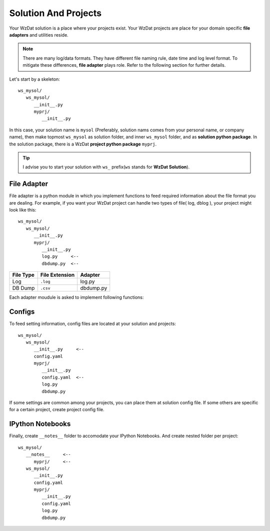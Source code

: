 .. _solandprj:

Solution And Projects
=====================

Your WzDat solution is a place where your projects exist. Your WzDat projects are place for your domain specific **file adapters** and utilities reside.

.. note::

   There are many log/data formats. They have different file naming rule, date time and log level format. To mitigate these differences, **file adapter** plays role. Refer to the following section for further details.
   
Let's start by a skeleton::

   ws_mysol/
      ws_mysol/
         __init__.py
         myprj/
            __init__.py


In this case, your solution name is ``mysol`` (Preferably, solution nams comes from your personal name, or company name), then make topmost ``ws_mysol`` as solution folder, and inner ``ws_mysol`` folder, and as **solution python package**. In the solution package, there is a WzDat **project python package** ``myprj``.

.. tip::

   I advise you to start your solution with ``ws_`` prefix(``ws`` stands for **WzDat Solution**).


File Adapter
------------

File adapter is a python module in which you implement functions to feed required information about the file format you are dealing. For example, if you want your WzDat project can handle two types of file( log, dblog ), your project might look like this::

   ws_mysol/
      ws_mysol/
         __init__.py
         myprj/
            __init__.py
            log.py     <--
            dbdump.py  <--


=========== ============== ==========
File Type   File Extension Adapter
=========== ============== ==========
Log         ``.log``       log.py
DB Dump     ``.csv``       dbdump.py
=========== ============== ==========

Each adapter moudule is asked to implement following functions:


Configs
-------

To feed setting information, config files are located at your solution and projects::

   ws_mysol/
      ws_mysol/
         __init__.py     <--
         config.yaml
         myprj/
            __init__.py
            config.yaml  <--
            log.py
            dbdump.py

If some settings are common among your projects, you can place them at solution config file. If some others are specific for a certain project, create project config file.


IPython Notebooks
-----------------
Finally, create ``__notes__`` folder to accomodate your IPython Notebooks. And create nested folder per project::

   ws_mysol/
      __notes__     <--
         myprj/     <--
      ws_mysol/
         __init__.py   
         config.yaml
         myprj/
            __init__.py
            config.yaml
            log.py
            dbdump.py

